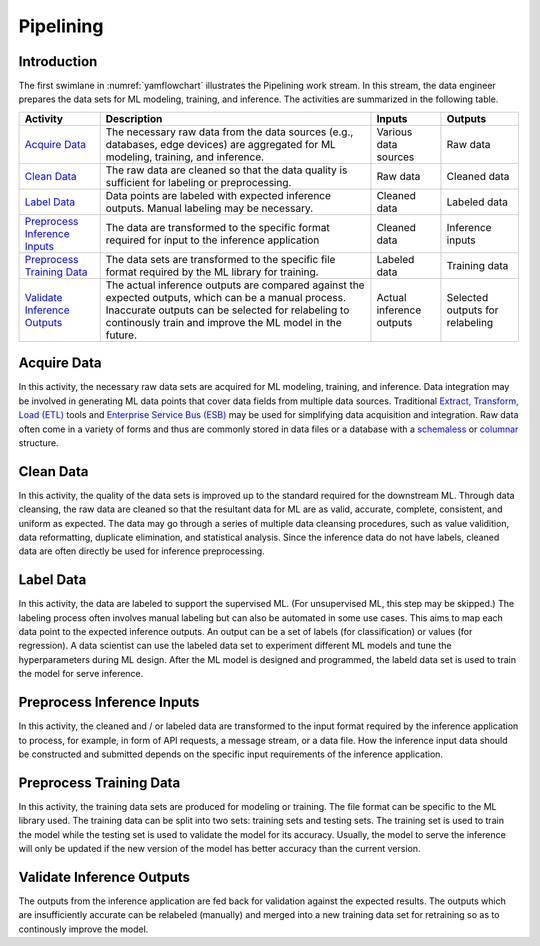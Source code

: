 **********
Pipelining
**********

Introduction
============
The first swimlane in :numref:`yamflowchart` illustrates the Pipelining
work stream. 
In this stream, the data engineer prepares the data sets for 
ML modeling, training, and inference. The activities are summarized in 
the following table.

+--------------------------------+-----------------------------------------------------+--------------+--------------+
| Activity                       | Description                                         | Inputs       | Outputs      |
+================================+=====================================================+==============+==============+
| `Acquire Data`_                | The necessary raw data from the data sources        | Various data | Raw data     |
|                                | (e.g., databases, edge devices) are aggregated      | sources      |              |
|                                | for ML modeling, training, and inference.           |              |              |
+--------------------------------+-----------------------------------------------------+--------------+--------------+
| `Clean Data`_                  | The raw data are cleaned so that the data quality   | Raw data     | Cleaned data |
|                                | is sufficient for labeling or preprocessing.        |              |              |
+--------------------------------+-----------------------------------------------------+--------------+--------------+
| `Label Data`_                  | Data points are labeled with expected inference     | Cleaned data | Labeled data |
|                                | outputs. Manual labeling may be necessary.          |              |              |
+--------------------------------+-----------------------------------------------------+--------------+--------------+
| `Preprocess Inference Inputs`_ | The data are transformed to the specific format     | Cleaned data | Inference    |
|                                | required for input to the inference application     |              | inputs       |
+--------------------------------+-----------------------------------------------------+--------------+--------------+
| `Preprocess Training Data`_    | The data sets are transformed to the specific file  | Labeled data | Training     |
|                                | format required by the ML library for training.     |              | data         |
+--------------------------------+-----------------------------------------------------+--------------+--------------+
| `Validate Inference Outputs`_  | The actual inference outputs are compared against   | Actual       | Selected     |
|                                | the expected outputs, which can be a manual         | inference    | outputs for  |
|                                | process. Inaccurate outputs can be selected for     | outputs      | relabeling   |        
|                                | relabeling to continously train and improve the ML  |              |              |
|                                | model in the future.                                |              |              |
+--------------------------------+-----------------------------------------------------+--------------+--------------+

.. _acquire_data:

Acquire Data
============

In this activity, the necessary raw data sets are acquired for ML modeling, training, 
and inference.
Data integration may be involved in generating ML data points that 
cover data fields from multiple data sources. Traditional 
`Extract, Transform, Load (ETL) <https://en.wikipedia.org/wiki/Extract,_transform,_load>`_
tools and 
`Enterprise Service Bus (ESB) <https://en.wikipedia.org/wiki/ESB>`_ 
may be used for simplifying data acquisition and integration.
Raw data often come in a variety of forms and thus
are commonly stored in data files or a database with 
a `schemaless <https://en.wikipedia.org/wiki/NoSQL>`_ or 
`columnar <https://en.wikipedia.org/wiki/Column-oriented_DBMS>`_ structure.

.. _clean_data:

Clean Data
==========

In this activity, the quality of the data sets is improved up to the standard 
required for the downstream ML. 
Through data cleansing, the raw data are cleaned
so that the resultant data for ML are as valid, accurate, complete, consistent, 
and uniform as expected.
The data may go through a series of multiple data cleansing procedures, 
such as value validition, data reformatting, duplicate elimination, and 
statistical analysis.
Since the inference data do not have labels, 
cleaned data are often directly be used for inference preprocessing.

.. _label_data:

Label Data
==========

In this activity, the data are labeled to support the supervised ML. 
(For unsupervised ML, this step may be skipped.)
The labeling process often involves manual labeling but can also be automated 
in some use cases. 
This aims to map each data point to the expected inference outputs.
An output can be a set of labels (for classification) or values (for regression).
A data scientist can use the labeled data set to experiment different ML models 
and tune the hyperparameters during ML design. 
After the ML model is designed and programmed, the labeld data set is used 
to train the model for serve inference.

.. _preprocess_inference_inputs:

Preprocess Inference Inputs
===========================

In this activity, the cleaned and / or labeled data are transformed to 
the input format required by the inference application to process,
for example,
in form of API requests, a message stream, or a data file. 
How the inference input data should be constructed and submitted 
depends on the specific input requirements of the inference application.

.. _preprocess_training_sets:

Preprocess Training Data
========================

In this activity, the training data sets are produced for modeling or training. 
The file format can be specific to the ML library used. 
The training data can be split into two sets: training sets and 
testing sets. The training set is used to train the model while
the testing set is used to validate the model for its accuracy.
Usually, the model to serve the inference will only be updated if the 
new version of the model has better accuracy than the current version.

.. _validate_inference_outputs:

Validate Inference Outputs
==========================

The outputs from the inference application are fed back for validation
against the expected results. The outputs which are insufficiently accurate
can be relabeled (manually) and merged into a new training data set
for retraining so as to continously improve the model.

